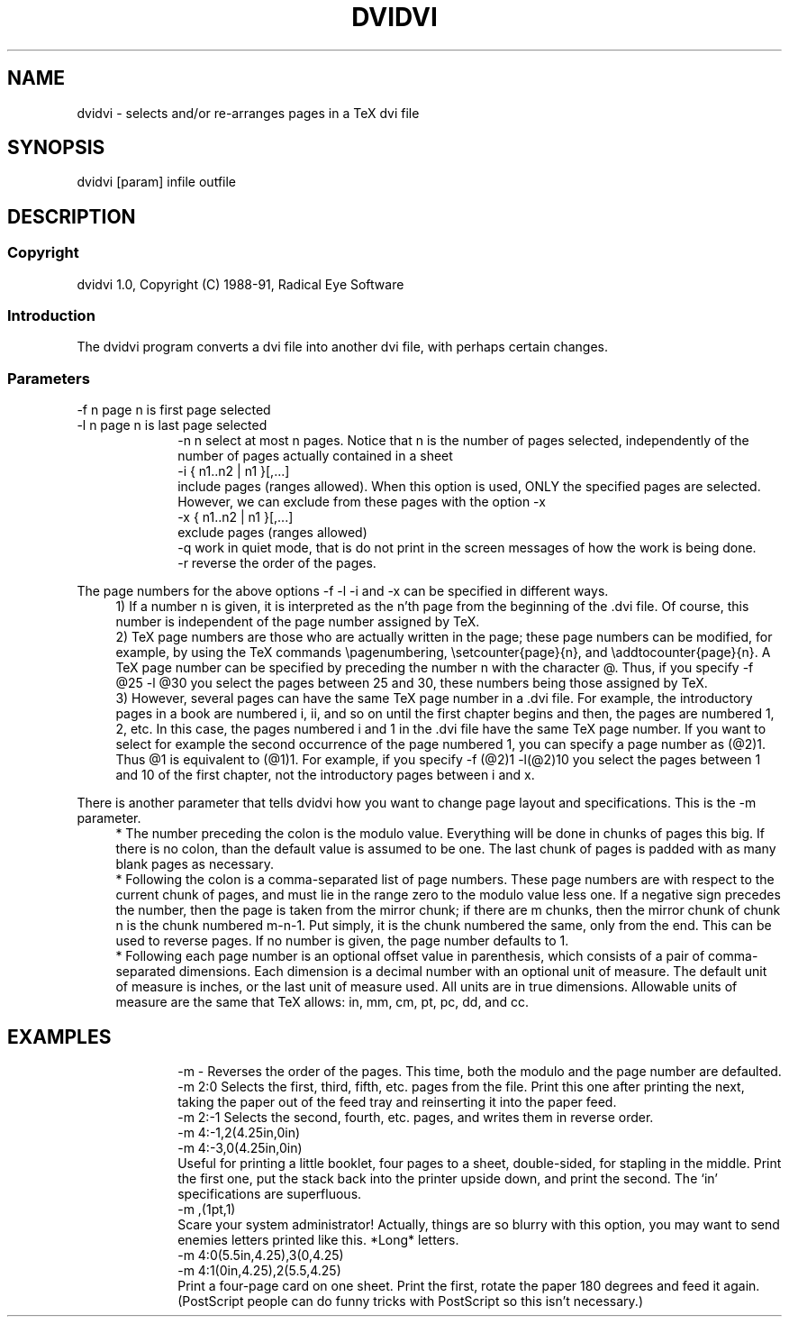 .TH DVIDVI L "March 1994"
.SH NAME
.PP
dvidvi \- selects and/or re-arranges pages in a TeX dvi file
.SH SYNOPSIS
.PP
dvidvi [param] infile outfile
.SH DESCRIPTION
.SS Copyright
dvidvi 1.0, Copyright (C) 1988-91, Radical Eye Software
.SS Introduction
.PP
The dvidvi program converts a dvi file into another dvi file, with perhaps
certain changes.
.br
.SS Parameters
.PP
-f n      page n is first page selected
.br
-l n      page n is last page selected
.in +10
.ti -10
-n n      select at most n pages. Notice that n is the number of pages
selected, independently of the number of pages actually
contained in a sheet
.ti -10
-i { n1..n2 | n1 }[,...]
.br
include pages (ranges allowed). When this option is
used, ONLY the specified pages are selected. However,
we can exclude from these pages with the option -x
.ti -10
-x { n1..n2 | n1 }[,...]
.br
exclude pages (ranges allowed)
.ti -10
-q        work in quiet mode, that is do not print in the screen
messages of how the work is being done.
.ti -10
-r        reverse the order of the pages.
.PP
The page numbers for the above options -f -l -i and -x can be specified
in different ways.
.in +4
.ti -4
1)  If a number n is given, it is interpreted as the n'th page from the
beginning of the .dvi file. Of course, this number is independent of the
page number assigned by TeX.
.ti -4
2)  TeX page numbers are those who are actually written in the page;
these page numbers can be modified, for example, by using the TeX commands
\\pagenumbering, \\setcounter{page}{n}, and \\addtocounter{page}{n}.
A TeX page number can be specified by preceding the number n with the
character @. Thus, if you specify -f @25 -l @30 you select the pages
between 25 and 30, these numbers being those assigned by TeX.
.ti -4
3)  However, several pages can have the same TeX page number in a .dvi file.
For example, the introductory pages in a book are numbered i, ii, and so on
until the first chapter begins and then, the pages are numbered 1, 2, etc.
In this case, the pages numbered i and 1 in the .dvi file have the same TeX
page number. If you want to select for example the second occurrence of the
page numbered 1, you can specify a page number as (@2)1. Thus @1 is equivalent
to (@1)1. For example, if you specify -f (@2)1 -l(@2)10 you select the pages
between 1 and 10 of the first chapter, not the introductory pages between
i and x.
.PP
There is another parameter that tells dvidvi how you want to change page
layout and specifications.  This is the -m parameter.
.in +4
.ti -4
*   The number preceding the colon is the modulo value.  Everything will be
done in chunks of pages this big.  If there is no colon, than the default
value is assumed to be one.  The last chunk of pages is padded with as many
blank pages as necessary.
.ti -4
*   Following the colon is a comma-separated list of page numbers.  These
page numbers are with respect to the current chunk of pages, and must lie
in the range zero to the modulo value less one.  If a negative sign
precedes the number, then the page is taken from the mirror chunk; if there
are m chunks, then the mirror chunk of chunk n is the chunk numbered m-n-1.
Put simply, it is the chunk numbered the same, only from the end.  This can
be used to reverse pages.  If no number is given, the page number defaults
to 1.
.ti -4
*   Following each page number is an optional offset value in parenthesis,
which consists of a pair of comma-separated dimensions.  Each dimension is
a decimal number with an optional unit of measure.  The default unit of
measure is inches, or the last unit of measure used.  All units are in true
dimensions.  Allowable units of measure are the same that TeX allows: in,
mm, cm, pt, pc, dd, and cc.
.SH EXAMPLES
.PP
.in +10
.ti -10
-m -      Reverses the order of the pages.  This time, both the modulo and the
page number are defaulted.
.ti -10
-m 2:0    Selects the first, third, fifth, etc. pages from the file.  Print
this one after printing the next, taking the paper out of the
feed tray and reinserting it into the paper feed.
.ti -10
-m 2:-1   Selects the second, fourth, etc. pages, and writes them in reverse
order.
.ti -10
-m 4:-1,2(4.25in,0in)
.ti -10
-m 4:-3,0(4.25in,0in)
.br
Useful for printing a little booklet, four pages to a sheet,
double-sided, for stapling in the middle.  Print the first one,
put the stack back into the printer upside down, and print the
second.  The `in' specifications are superfluous.
.ti -10
-m ,(1pt,1)
.br
Scare your system administrator!  Actually, things are so blurry with this
option, you may want to send enemies letters printed like this.  *Long*
letters.
.ti -10
-m 4:0(5.5in,4.25),3(0,4.25)
.ti -10
-m 4:1(0in,4.25),2(5.5,4.25)
.br
Print a four-page card on one sheet.  Print the first, rotate the paper 180
degrees and feed it again.  (PostScript people can do funny tricks with
PostScript so this isn't necessary.)

